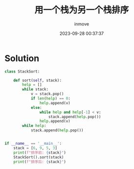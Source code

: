 #+TITLE: 用一个栈为另一个栈排序
#+DATE: 2023-09-28 00:37:37
#+DISPLAY: t
#+STARTUP: indent
#+OPTIONS: toc:10
#+AUTHOR: inmove
#+KEYWORDS: 栈
#+CATEGORIES: 数据结构

* Solution
#+begin_src python
  class StackSort:

      def sort(self, stack):
          help = []
          while stack:
              v = stack.pop()
              if len(help) == 0:
                  help.append(v)
              else:
                  while help and help[-1] < v:
                      stack.append(help.pop())
                  help.append(v)
          while help:
              stack.append(help.pop())


  if __name__ == '__main__':
      stack = [6, 9, 5, 3]
      print(f"排序前: {stack}")
      StackSort().sort(stack)
      print(f"排序后: {stack}")
#+end_src
